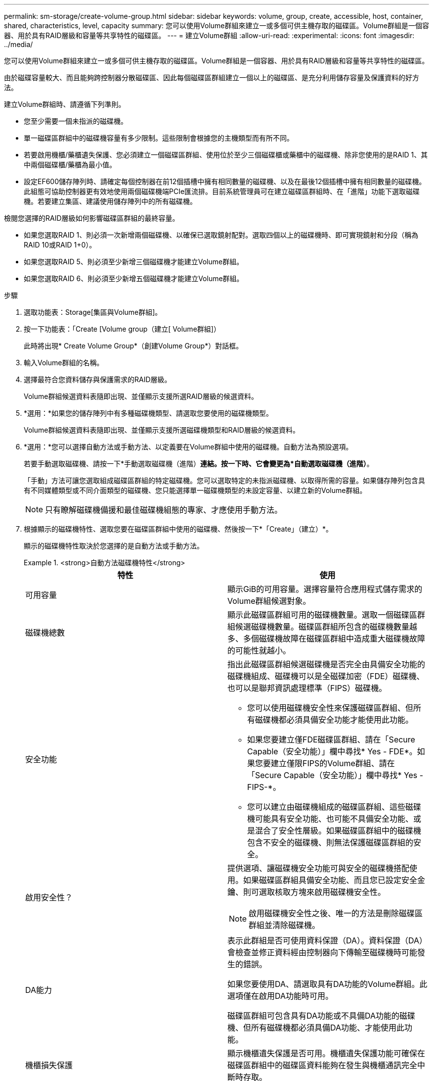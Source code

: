 ---
permalink: sm-storage/create-volume-group.html 
sidebar: sidebar 
keywords: volume, group, create, accessible, host, container, shared, characteristics, level, capacity 
summary: 您可以使用Volume群組來建立一或多個可供主機存取的磁碟區。Volume群組是一個容器、用於具有RAID層級和容量等共享特性的磁碟區。 
---
= 建立Volume群組
:allow-uri-read: 
:experimental: 
:icons: font
:imagesdir: ../media/


[role="lead"]
您可以使用Volume群組來建立一或多個可供主機存取的磁碟區。Volume群組是一個容器、用於具有RAID層級和容量等共享特性的磁碟區。

由於磁碟容量較大、而且能夠跨控制器分散磁碟區、因此每個磁碟區群組建立一個以上的磁碟區、是充分利用儲存容量及保護資料的好方法。

建立Volume群組時、請遵循下列準則。

* 您至少需要一個未指派的磁碟機。
* 單一磁碟區群組中的磁碟機容量有多少限制。這些限制會根據您的主機類型而有所不同。
* 若要啟用機櫃/藥櫃遺失保護、您必須建立一個磁碟區群組、使用位於至少三個磁碟櫃或藥櫃中的磁碟機、除非您使用的是RAID 1、其中兩個磁碟櫃/藥櫃為最小值。
* 設定EF600儲存陣列時、請確定每個控制器在前12個插槽中擁有相同數量的磁碟機、以及在最後12個插槽中擁有相同數量的磁碟機。此組態可協助控制器更有效地使用兩個磁碟機端PCIe匯流排。目前系統管理員可在建立磁碟區群組時、在「進階」功能下選取磁碟機。若要建立集區、建議使用儲存陣列中的所有磁碟機。


檢閱您選擇的RAID層級如何影響磁碟區群組的最終容量。

* 如果您選取RAID 1、則必須一次新增兩個磁碟機、以確保已選取鏡射配對。選取四個以上的磁碟機時、即可實現鏡射和分段（稱為RAID 10或RAID 1+0）。
* 如果您選取RAID 5、則必須至少新增三個磁碟機才能建立Volume群組。
* 如果您選取RAID 6、則必須至少新增五個磁碟機才能建立Volume群組。


.步驟
. 選取功能表：Storage[集區與Volume群組]。
. 按一下功能表：「Create [Volume group（建立[ Volume群組]）
+
此時將出現* Create Volume Group*（創建Volume Group*）對話框。

. 輸入Volume群組的名稱。
. 選擇最符合您資料儲存與保護需求的RAID層級。
+
Volume群組候選資料表隨即出現、並僅顯示支援所選RAID層級的候選資料。

. *選用：*如果您的儲存陣列中有多種磁碟機類型、請選取您要使用的磁碟機類型。
+
Volume群組候選資料表隨即出現、並僅顯示支援所選磁碟機類型和RAID層級的候選資料。

. *選用：*您可以選擇自動方法或手動方法、以定義要在Volume群組中使用的磁碟機。自動方法為預設選項。
+
若要手動選取磁碟機、請按一下*手動選取磁碟機（進階）*連結。按一下時、它會變更為*自動選取磁碟機（進階）*。

+
「手動」方法可讓您選取組成磁碟區群組的特定磁碟機。您可以選取特定的未指派磁碟機、以取得所需的容量。如果儲存陣列包含具有不同媒體類型或不同介面類型的磁碟機、您只能選擇單一磁碟機類型的未設定容量、以建立新的Volume群組。

+
[NOTE]
====
只有瞭解磁碟機備援和最佳磁碟機組態的專家、才應使用手動方法。

====
. 根據顯示的磁碟機特性、選取您要在磁碟區群組中使用的磁碟機、然後按一下*「Create」（建立）*。
+
顯示的磁碟機特性取決於您選擇的是自動方法或手動方法。

+
.<strong>自動方法磁碟機特性</strong>
====
[cols="2*"]
|===
| 特性 | 使用 


 a| 
可用容量
 a| 
顯示GiB的可用容量。選擇容量符合應用程式儲存需求的Volume群組候選對象。



 a| 
磁碟機總數
 a| 
顯示此磁碟區群組可用的磁碟機數量。選取一個磁碟區群組候選磁碟機數量。磁碟區群組所包含的磁碟機數量越多、多個磁碟機故障在磁碟區群組中造成重大磁碟機故障的可能性就越小。



 a| 
安全功能
 a| 
指出此磁碟區群組候選磁碟機是否完全由具備安全功能的磁碟機組成、磁碟機可以是全磁碟加密（FDE）磁碟機、也可以是聯邦資訊處理標準（FIPS）磁碟機。

** 您可以使用磁碟機安全性來保護磁碟區群組、但所有磁碟機都必須具備安全功能才能使用此功能。
** 如果您要建立僅FDE磁碟區群組、請在「Secure Capable（安全功能）」欄中尋找* Yes - FDE*。如果您要建立僅限FIPS的Volume群組、請在「Secure Capable（安全功能）」欄中尋找* Yes - FIPS-*。
** 您可以建立由磁碟機組成的磁碟區群組、這些磁碟機可能具有安全功能、也可能不具備安全功能、或是混合了安全性層級。如果磁碟區群組中的磁碟機包含不安全的磁碟機、則無法保護磁碟區群組的安全。




 a| 
啟用安全性？
 a| 
提供選項、讓磁碟機安全功能可與安全的磁碟機搭配使用。如果磁碟區群組具備安全功能、而且您已設定安全金鑰、則可選取核取方塊來啟用磁碟機安全性。


NOTE: 啟用磁碟機安全性之後、唯一的方法是刪除磁碟區群組並清除磁碟機。



 a| 
DA能力
 a| 
表示此群組是否可使用資料保證（DA）。資料保證（DA）會檢查並修正資料經由控制器向下傳輸至磁碟機時可能發生的錯誤。

如果您要使用DA、請選取具有DA功能的Volume群組。此選項僅在啟用DA功能時可用。

磁碟區群組可包含具有DA功能或不具備DA功能的磁碟機、但所有磁碟機都必須具備DA功能、才能使用此功能。



 a| 
機櫃損失保護
 a| 
顯示機櫃遺失保護是否可用。機櫃遺失保護功能可確保在磁碟區群組中的磁碟區資料能夠在發生與機櫃通訊完全中斷時存取。



 a| 
藥櫃遺失保護
 a| 
顯示藥櫃遺失保護功能是否可用、僅當您使用含有藥櫃的磁碟機櫃時才會提供此功能。如果磁碟櫃中的單一藥櫃發生通訊完全中斷、藥櫃遺失保護可確保磁碟區群組中磁碟區上的資料可存取。

|===
====
+
.<strong>手動方法磁碟機特性</strong>
====
[cols="2*"]
|===
| 特性 | 使用 


 a| 
媒體類型
 a| 
表示媒體類型。支援下列媒體類型：

** 硬碟機
** 固態磁碟（SSD）磁碟區群組中的所有磁碟機必須為相同的媒體類型（所有SSD或所有硬碟）。Volume群組不能混用各種媒體類型或介面類型。




 a| 
磁碟機容量
 a| 
表示磁碟機容量。

** 如果可能、請選取容量等於Volume群組中目前磁碟機容量的磁碟機。
** 如果您必須新增容量較小的未指派磁碟機、請注意、Volume群組中目前每個磁碟機的可用容量都會減少。因此、磁碟機容量在整個磁碟區群組中是相同的。
** 如果您必須新增容量較大的未指派磁碟機、請注意、您新增的未指派磁碟機的可用容量會減少、以便符合磁碟區群組中磁碟機的目前容量。




 a| 
匣
 a| 
表示磁碟機的匣位置。



 a| 
插槽
 a| 
表示磁碟機的插槽位置。



 a| 
速度（rpm）
 a| 
表示磁碟機的速度。



 a| 
邏輯區段大小
 a| 
指出區段大小和格式。



 a| 
安全功能
 a| 
指出此磁碟區群組候選磁碟機是否完全由具備安全功能的磁碟機組成、磁碟機可以是全磁碟加密（FDE）磁碟機、也可以是聯邦資訊處理標準（FIPS）磁碟機。

** 您可以使用磁碟機安全性來保護磁碟區群組、但所有磁碟機都必須具備安全功能才能使用此功能。
** 如果您要建立僅FDE磁碟區群組、請在「Secure Capable（安全功能）」欄中尋找* Yes - FDE*。如果您要建立僅限FIPS的Volume群組、請在「Secure Capable（安全功能）」欄中尋找* Yes - FIPS-*。
** 您可以建立由磁碟機組成的磁碟區群組、這些磁碟機可能具有安全功能、也可能不具備安全功能、或是混合了安全性層級。如果磁碟區群組中的磁碟機包含不安全的磁碟機、則無法保護磁碟區群組的安全。




 a| 
DA能力
 a| 
表示此群組是否可使用資料保證（DA）。資料保證（DA）會檢查並修正資料經由控制器向下傳輸至磁碟機時可能發生的錯誤。

如果您要使用DA、請選取具有DA功能的Volume群組。此選項僅在啟用DA功能時可用。

磁碟區群組可包含具有DA功能或不具備DA功能的磁碟機、但所有磁碟機都必須具備DA功能、才能使用此功能。

|===
====

